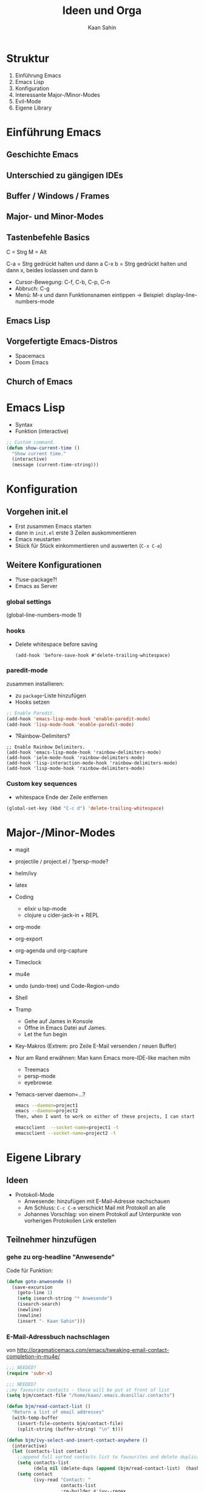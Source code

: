 #+title: Ideen und Orga
#+author: Kaan Sahin

* Struktur

1. Einführung Emacs
2. Emacs Lisp
3. Konfiguration
4. Interessante Major-/Minor-Modes
5. Evil-Mode
6. Eigene Library

* Einführung Emacs

** Geschichte Emacs
** Unterschied zu gängigen IDEs
** Buffer / Windows / Frames
** Major- und Minor-Modes
** Tastenbefehle Basics

C = Strg
M = Alt

C-a   = Strg gedrückt halten und dann a
C-x b = Strg gedrückt halten und dann x,
        beides loslassen und dann b

- Cursor-Bewegung: C-f, C-b, C-p, C-n
- Abbruch: C-g
- Menü: M-x und dann Funktionsnamen eintippen
  -> Beispiel: display-line-numbers-mode

** Emacs Lisp
** Vorgefertigte Emacs-Distros
- Spacemacs
- Doom Emacs
** Church of Emacs

* Emacs Lisp

- Syntax
- Funktion (interactive)

#+begin_src lisp
;; Custom command.
(defun show-current-time ()
  "Show current time."
  (interactive)
  (message (current-time-string)))
#+end_src

* Konfiguration

** Vorgehen init.el

- Erst zusammen Emacs starten
- dann in =init.el= erste 3 Zeilen auskommentieren
- Emacs neustarten
- Stück für Stück einkommentieren und auswerten (=C-x C-e=)

** Weitere Konfigurationen

- ?!use-package?!
- Emacs as Server

*** global settings

(global-line-numbers-mode 1)

*** hooks

- Delete whitespace before saving

  #+begin_src elisp
  (add-hook 'before-save-hook #'delete-trailing-whitespace)
  #+end_src

*** paredit-mode

zusammen installieren:

- zu =package=-Liste hinzufügen
- Hooks setzen

#+begin_src lisp
;; Enable Paredit.
(add-hook 'emacs-lisp-mode-hook 'enable-paredit-mode)
(add-hook 'lisp-mode-hook 'enable-paredit-mode)
#+end_src

- ?Rainbow-Delimiters?

#+begin_src elisp
;; Enable Rainbow Delimiters.
(add-hook 'emacs-lisp-mode-hook 'rainbow-delimiters-mode)
(add-hook 'ielm-mode-hook 'rainbow-delimiters-mode)
(add-hook 'lisp-interaction-mode-hook 'rainbow-delimiters-mode)
(add-hook 'lisp-mode-hook 'rainbow-delimiters-mode)
#+end_src

*** Custom key sequences

- whitespace Ende der Zeile entfernen

#+begin_src lisp
(global-set-key (kbd "C-c d") 'delete-trailing-whitespace)
#+end_src

* Major-/Minor-Modes

- magit
- projectile / project.el / ?persp-mode?
- helm/ivy
- latex
- Coding
  - elixir u lsp-mode
  - clojure u cider-jack-in + REPL
- org-mode
- org-export
- org-agenda und org-capture
- Timeclock
- mu4e
- undo (undo-tree) und Code-Region-undo
- Shell
- Tramp
  - Gehe auf James in Konsole
  - Öffne in Emacs Datei auf James.
  - Let the fun begin
- Key-Makros (Extrem: pro Zeile E-Mail versenden / neuen Buffer)

- Nur am Rand erwähnen: Man kann Emacs more-IDE-like machen mitn
  - Treemacs
  - persp-mode
  - eyebrowse

- ?emacs-server daemon=...?
  #+begin_src bash
  emacs --daemon=project1
  emacs --daemon=project2
  Then, when I want to work on either of these projects, I can start a corresponding client, like:

  emacsclient  --socket-name=project1 -t
  emacsclient --socket-name=project2 -t
  #+end_src

* Eigene Library

** Ideen

- Protokoll-Mode
  - Anwesende: hinzufügen mit E-Mail-Adresse nachschauen
  - Am Schluss: =C-c C-m= verschickt Mail mit Protokoll an alle
  - Johannes Vorschlag: von einem Protokoll auf Unterpunkte von
    vorherigen Protokollen Link erstellen

** Teilnehmer hinzufügen

*** gehe zu org-headline "Anwesende"

Code für Funktion:

#+begin_src emacs-lisp
(defun goto-anwesende ()
  (save-excursion
    (goto-line 1)
    (setq isearch-string "* Anwesende")
    (isearch-search)
    (newline)
    (newline)
    (insert "- Kaan Sahin")))
#+end_src



*** E-Mail-Adressbuch nachschlagen

von http://pragmaticemacs.com/emacs/tweaking-email-contact-completion-in-mu4e/

#+begin_src emacs-lisp
;;; NEEDED?
(require 'subr-x)

;;; NEEDED?
;;my favourite contacts - these will be put at front of list
(setq bjm/contact-file "/home/kaan/.emacs.dvanilla/.contacts")

(defun bjm/read-contact-list ()
  "Return a list of email addresses"
  (with-temp-buffer
    (insert-file-contents bjm/contact-file)
    (split-string (buffer-string) "\n" t)))

(defun bjm/ivy-select-and-insert-contact-anywhere ()
  (interactive)
  (let (contacts-list contact)
    ;;append full sorted contacts list to favourites and delete duplicates
    (setq contacts-list
          (delq nil (delete-dups (append (bjm/read-contact-list)  (hash-table-keys mu4e~contacts)))))
    (setq contact
          (ivy-read "Contact: "
                    contacts-list
                    :re-builder #'ivy--regex
                    :sort nil))
        (unless (equal contact "")
          (insert contact))))
#+end_src

musste oben =mu4e~sort-contacts-for-completion= rauslöschen, damit es
kompiliert.

hier mal paar sachen, die ich probiert hab:

#+begin_src emacs-lisp
(mu4e~compose-setup-completion)
mu4e~contacts
completion-at-point-functions
(mu4e~compose-complete-contact "joha")
#+end_src

* Vorbereitung für Teilnehmer:innen

- Emacs installieren (>= 26)
- Konfiguration einspielen:
  - Starte Emacs
  - Drücke =Strg und x= und dann =Strg und f=
  - Tippe ein: =~/.emacs.d/init.el=, dann =Enter=
  - Kopiere Inhalt von FIXME URL
  - Füge Inhalt ein in Emacs mit =Strg und y=
  - Speichern mit =Strg und x= dann =Strg und s=
  - Schließe Emacs und öffne es wieder
  - Es sollte nach dem Starten eine Erfolgsmeldung kommen

** init.el für Teilnehmer:innen

*** Einstieg init.el von Simon

 https://github.com/susam/emfy

*** Weitere Snippets

- Undo umbinden

#+begin_src lisp
;; Custom key sequences.
(global-set-key (kbd "C-z") 'undo)
#+end_src

- Am Schluss:
  #+begin_src lisp
  (progn
    (switch-to-buffer "a-random-buffer")
    (insert "\n\nDu hast es geschafft, Emacs ist für das Tutorial eingerichtet!"))
  #+end_

* Zeitlicher Ablauf

Uhrzeit: 16:20 - 17:50

-> 1,5 Stunden

| Abschnitt      | Zeit |
|----------------+------|
| Einführung     |   20 |
| Emacs Lisp     |   10 |
| Konfiguration  |   20 |
| Packages       |   20 |
| Eigene Library |   20 |
|----------------+------|
| Summe          |   90 |

